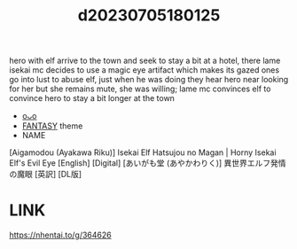 :PROPERTIES:
:ID:       796dd481-5d56-40b6-8ef3-1e26e1d43135
:END:
#+title: d20230705180125
#+filetags: :20230705180125:ntronary:
hero with elf arrive to the town and seek to stay a bit at a hotel, there lame isekai mc decides to use a magic eye artifact which makes its gazed ones go into lust to abuse elf, just when he was doing they hear hero near looking for her but she remains mute, she was willing; lame mc convinces elf to convince hero to stay a bit longer at the town
- [[id:c5e8275c-4221-4e99-a483-960135cbcc54][oᴗo]]
- [[id:e83c2ec5-70c0-4c42-bdca-30027d5e89b3][FANTASY]] theme
- NAME
[Aigamodou (Ayakawa Riku)] Isekai Elf Hatsujou no Magan | Horny Isekai Elf's Evil Eye [English] [Digital]
[あいがも堂 (あやかわりく)] 異世界エルフ発情の魔眼 [英訳] [DL版]
* LINK
https://nhentai.to/g/364626
